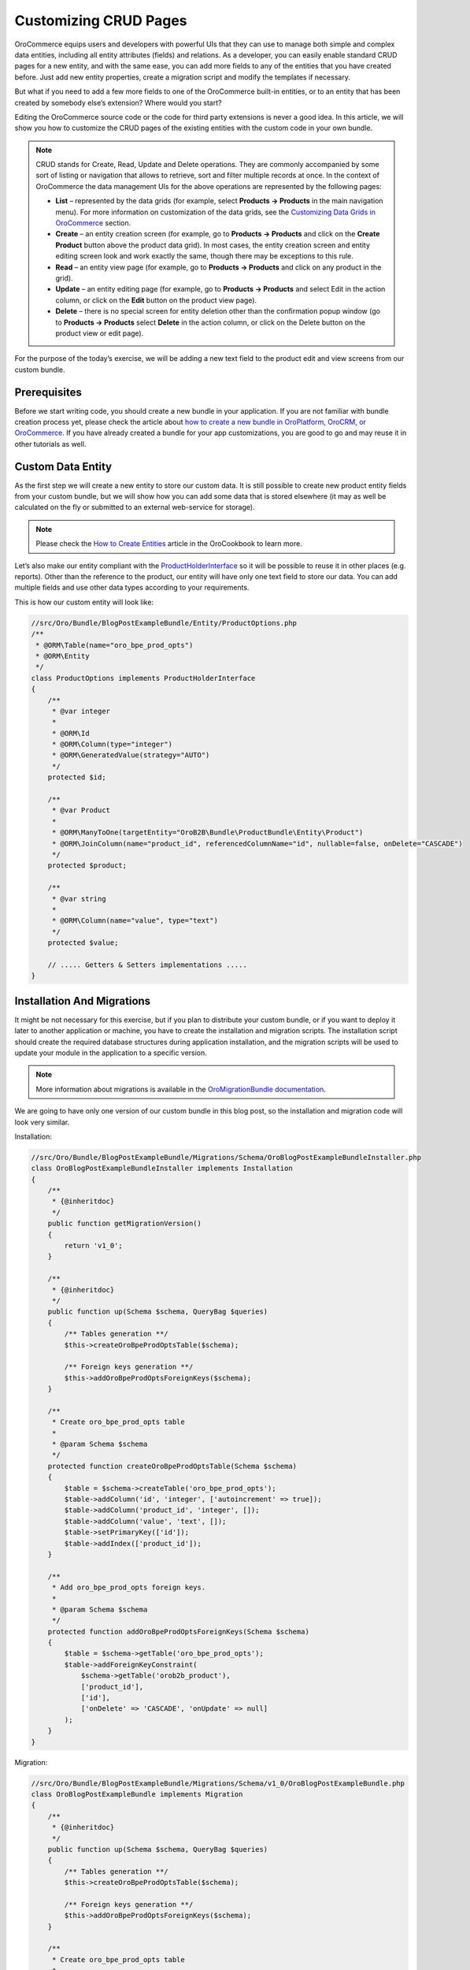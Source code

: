 Customizing CRUD Pages
======================

.. https://www.orocommerce.com/blog/customizing-crud-orocommerce

OroCommerce equips users and developers with powerful UIs that they can use to manage both simple and complex data entities, including all entity attributes (fields) and relations. As a developer, you can easily enable standard CRUD pages for a new entity, and with the same ease, you can add more fields to any of the entities that you have created before. Just add new entity properties, create a migration script and modify the templates if necessary.

But what if you need to add a few more fields to one of the OroCommerce built-in entities, or to an entity that has been created by somebody else’s extension? Where would you start?

Editing the OroCommerce source code or the code for third party extensions is never a good idea. In this article, we will show you how to customize the CRUD pages of the existing entities with the custom code in your own bundle.

.. note:: CRUD stands for Create, Read, Update and Delete operations. They are commonly accompanied by some sort of listing or navigation that allows to retrieve, sort and filter multiple records at once. In the context of OroCommerce the data management UIs for the above operations are represented by the following pages:

   * **List** – represented by the data grids (for example, select **Products → Products** in the main navigation menu). For more information on customization of the data grids, see the `Customizing Data Grids in OroCommerce <customizing-data-grid-in-orocommerce>`_ section.

   * **Create** – an entity creation screen (for example, go to **Products → Products** and click on the **Create Product** button above the product data grid). In most cases, the entity creation screen and entity editing screen look and work exactly the same, though there may be exceptions to this rule.

   * **Read** – an entity view page (for example, go to **Products → Products** and click on any product in the grid).

   * **Update** – an entity editing page (for example, go to **Products → Products** and select Edit in the action column, or click on the **Edit** button on the product view page).

   * **Delete** – there is no special screen for entity deletion other than the confirmation popup window (go to **Products → Products** select **Delete** in the action column, or click on the Delete button on the product view or edit page).

For the purpose of the today’s exercise, we will be adding a new text field to the product edit and view screens from our custom bundle.

Prerequisites
-------------

Before we start writing code, you should create a new bundle in your application. If you are not familiar with bundle creation process yet, please check the article about `how to create a new bundle in OroPlatform, OroCRM, or OroCommerce <how-to-create-new-bundle>`_. If you have already created a bundle for your app customizations, you are good to go and may reuse it in other tutorials as well.

Custom Data Entity
------------------

As the first step we will create a new entity to store our custom data. It is still possible to create new product entity fields from your custom bundle, but we will show how you can add some data that is stored elsewhere (it may as well be calculated on the fly or submitted to an external web-service for storage).

.. note:: Please check the `How to Create Entities <entities/creating-entities>`_ article in the OroCookbook to learn more.

Let’s also make our entity compliant with the `ProductHolderInterface <https://github.com/orocommerce/orocommerce/blob/071c81dfb0ed3c5240edba0122a7ce5d647ecbcf/src/OroB2B/Bundle/ProductBundle/Model/ProductHolderInterface.php>`_ so it will be possible to reuse it in other places (e.g. reports). Other than the reference to the product, our entity will have only one text field to store our data. You can add multiple fields and use other data types according to your requirements.

This is how our custom entity will look like:

.. code-block:: php

    //src/Oro/Bundle/BlogPostExampleBundle/Entity/ProductOptions.php
    /**
     * @ORM\Table(name="oro_bpe_prod_opts")
     * @ORM\Entity
     */
    class ProductOptions implements ProductHolderInterface
    {
        /**
         * @var integer
         *
         * @ORM\Id
         * @ORM\Column(type="integer")
         * @ORM\GeneratedValue(strategy="AUTO")
         */
        protected $id;
        
        /**
         * @var Product
         *
         * @ORM\ManyToOne(targetEntity="OroB2B\Bundle\ProductBundle\Entity\Product")
         * @ORM\JoinColumn(name="product_id", referencedColumnName="id", nullable=false, onDelete="CASCADE")
         */
        protected $product;

        /**
         * @var string
         *
         * @ORM\Column(name="value", type="text")
         */
        protected $value;

        // ..... Getters & Setters implementations .....
    }

Installation And Migrations
---------------------------

It might be not necessary for this exercise, but if you plan to distribute your custom bundle, or if you want to deploy it later to another application or machine, you have to create the installation and migration scripts. The installation script should create the required database structures during application installation, and the migration scripts will be used to update your module in the application to a specific version.

.. note:: More information about migrations is available in the `OroMigrationBundle documentation <https://github.com/laboro/platform/blob/master/src/Oro/Bundle/MigrationBundle/README.md>`_.

We are going to have only one version of our custom bundle in this blog post, so the installation and migration code will look very similar.

Installation:

.. code-block:: php

    //src/Oro/Bundle/BlogPostExampleBundle/Migrations/Schema/OroBlogPostExampleBundleInstaller.php
    class OroBlogPostExampleBundleInstaller implements Installation
    {
        /**
         * {@inheritdoc}
         */
        public function getMigrationVersion()
        {
            return 'v1_0';
        }

        /**
         * {@inheritdoc}
         */
        public function up(Schema $schema, QueryBag $queries)
        {
            /** Tables generation **/
            $this->createOroBpeProdOptsTable($schema);

            /** Foreign keys generation **/
            $this->addOroBpeProdOptsForeignKeys($schema);
        }

        /**
         * Create oro_bpe_prod_opts table
         *
         * @param Schema $schema
         */
        protected function createOroBpeProdOptsTable(Schema $schema)
        {
            $table = $schema->createTable('oro_bpe_prod_opts');
            $table->addColumn('id', 'integer', ['autoincrement' => true]);
            $table->addColumn('product_id', 'integer', []);
            $table->addColumn('value', 'text', []);
            $table->setPrimaryKey(['id']);
            $table->addIndex(['product_id']);
        }

        /**
         * Add oro_bpe_prod_opts foreign keys.
         *
         * @param Schema $schema
         */
        protected function addOroBpeProdOptsForeignKeys(Schema $schema)
        {
            $table = $schema->getTable('oro_bpe_prod_opts');
            $table->addForeignKeyConstraint(
                $schema->getTable('orob2b_product'),
                ['product_id'],
                ['id'],
                ['onDelete' => 'CASCADE', 'onUpdate' => null]
            );
        }
    }

Migration:

.. code-block:: php

    //src/Oro/Bundle/BlogPostExampleBundle/Migrations/Schema/v1_0/OroBlogPostExampleBundle.php
    class OroBlogPostExampleBundle implements Migration
    {
        /**
         * {@inheritdoc}
         */
        public function up(Schema $schema, QueryBag $queries)
        {
            /** Tables generation **/
            $this->createOroBpeProdOptsTable($schema);

            /** Foreign keys generation **/
            $this->addOroBpeProdOptsForeignKeys($schema);
        }

        /**
         * Create oro_bpe_prod_opts table
         *
         * @param Schema $schema
         */
        protected function createOroBpeProdOptsTable(Schema $schema)
        {
            $table = $schema->createTable('oro_bpe_prod_opts');
            $table->addColumn('id', 'integer', ['autoincrement' => true]);
            $table->addColumn('product_id', 'integer', []);
            $table->addColumn('value', 'text', []);
            $table->setPrimaryKey(['id']);
            $table->addIndex(['product_id']);
        }

        /**
         * Add oro_bpe_prod_opts foreign keys.
         *
         * @param Schema $schema
         */
        protected function addOroBpeProdOptsForeignKeys(Schema $schema)
        {
            $table = $schema->getTable('oro_bpe_prod_opts');
            $table->addForeignKeyConstraint(
                $schema->getTable('orob2b_product'),
                ['product_id'],
                ['id'],
                ['onDelete' => 'CASCADE', 'onUpdate' => null]
            );
        }
    }

Form Types
----------

In order to customize the new product field, we need to implement a corresponding form type that will be used in the main form on the product create and edit pages:

.. code-block:: php

    //src/Oro/Bundle/BlogPostExampleBundle/Form/Type/ProductOptionsType.php
    class ProductOptionsType extends AbstractType
    {
        const NAME = 'oro_blogpostexample_product_options';

        /** @var string */
        protected $dataClass;

        /**
         * @param string $dataClass
         */
        public function setDataClass($dataClass)
        {
            $this->dataClass = $dataClass;
        }

        /**
         * {@inheritdoc}
         */
        public function buildForm(FormBuilderInterface $builder, array $options)
        {
            $builder->add('value');
        }

        /**
         * {@inheritdoc}
         */
        public function configureOptions(OptionsResolver $resolver)
        {
            $resolver->setDefaults(
                [
                    'data_class' => $this->dataClass
                ]
            );
        }

        /**
         * {@inheritdoc}
         */
        public function getName()
        {
            return self::NAME;
        }
    }

The setDataClass method is used here to provide more flexibility while allowing for the re-use of this form type. Using it like this is optional.

Once you have your new form type, it should be registered in the service container to be recognizable by the Symfony’s form factory:

.. code-block:: none

    #src/Oro/Bundle/BlogPostExampleBundle/Resources/config/form_types.yml
    services:
        oro_blogpostexample.form.type.product_options:
            class: Oro\Bundle\BlogPostExampleBundle\Form\Type\ProductOptionsType
            calls:
                - [setDataClass, ['%oro_blogpostexample.entity.product_options.class%']]
            tags:
                - { name: form.type, alias: oro_blogpostexample_product_options }

Form Type Extension
-------------------

Any integrations between different form types within OroCommerce can use form type extension to tie in the form types together. In our case, we need to list the following form events:

 * **FormEvents::POST_SET_DATA** – it will be used to assign values to the form from our custom entity object;
 * **FormEvents::POST_SUBMIT** – it will be used to convert, validate and persist our custom values.

.. code-block:: php

    //src/Oro/Bundle/BlogPostExampleBundle/Form/Extension/ProductFormExtension.php
    class ProductFormExtension extends AbstractTypeExtension
    {
        const FORM_ELEMENT_NAME = 'oro_blogpostexample_product_options';

        /** @var ManagerRegistry */
        protected $registry;

        /**
         * @param ManagerRegistry $registry
         */
        public function __construct(ManagerRegistry $registry)
        {
            $this->registry = $registry;
        }

        /**
         * {@inheritdoc}
         */
        public function getExtendedType()
        {
            return ProductType::NAME;
        }

        /**
         * {@inheritdoc}
         */
        public function buildForm(FormBuilderInterface $builder, array $options)
        {
            //Appending Parent form with our custom form
            $builder->add(
                self::FORM_ELEMENT_NAME,
                ProductOptionsType::NAME,
                [
                    'label' => 'oro.blogpostexample.product_options.entity_label',
                    'required' => false,
                    'mapped' => false,
                ]
            );

            //Subscribing to events
            $builder->addEventListener(FormEvents::POST_SET_DATA, [$this, 'onPostSetData']);
            $builder->addEventListener(FormEvents::POST_SUBMIT, [$this, 'onPostSubmit'], 10);
        }

        /**
         * @param FormEvent $event
         */
        public function onPostSetData(FormEvent $event)
        {
            /** @var Product|null $product */
            $product = $event->getData();
            if (!$product || !$product->getId()) {
                return;
            }

            $options = $this->getProductOptionsRepository()
                ->findOneBy(['product' => $product]);

            $event->getForm()->get(self::FORM_ELEMENT_NAME)->setData($options);
        }

        /**
         * @param FormEvent $event
         */
        public function onPostSubmit(FormEvent $event)
        {
            /** @var Product|null $product */
            $product = $event->getData();
            if (!$product) {
                return;
            }

            /** @var ProductOptionsType $form */
            $form = $event->getForm();

            /** @var ProductOptions $options */
            $options = $form->get(self::FORM_ELEMENT_NAME)->getData();
            $options->setProduct($product);

            if (!$form->isValid()) {
                return;
            }

            $this->getProductOptionsObjectManager()->persist($options);
        }

        /**
         * @return ObjectManager|null
         */
        protected function getProductOptionsObjectManager()
        {
            return $this->registry->getManagerForClass(ProductOptions::class);
        }

        /**
         * @return ObjectRepository
         */
        protected function getProductOptionsRepository()
        {
            return $this->getProductOptionsObjectManager()
                ->getRepository(ProductOptions::class);
        }
    }

Our new form type extension should also be registered in the service container:

.. code-block:: none

    #src/Oro/Bundle/BlogPostExampleBundle/Resources/config/form_types.yml
    services:
        # ..... Form Definition .....

        oro_blogpostexample.form.extension.product_type:
            class: 'Oro\Bundle\BlogPostExampleBundle\Form\Extension\ProductFormExtension'
            public: true
            arguments:
                - "@doctrine"
            tags:
                - { name: form.type_extension, alias: oro_product }

UI Data Targets and Listener
----------------------------

Once the entity, the form type, and the form type extension are created, we can start customizing the User Interface.

.. note:: Additional information about the UI customization is available here.

In our case, the custom data should be added to the product view page and the product edit/create pages, so we will use the following dataTargets:

* product-view will be used to display our custom data on the product view page;
* product-edit will be used to show our custom data on the product edit page;
* product-create-step-two will be used to add our custom data to the product creation page.

.. code-block:: none

    #src/Oro/Bundle/BlogPostExampleBundle/Resources/config/services.yml

    services:
        oro_blogpostexample.event_listener.form_view.product:
            class: 'Oro\Bundle\BlogPostExampleBundle\EventListener\ProductFormListener'
            arguments:
                - '@translator'
                - '@oro_entity.doctrine_helper'
                - '@oro_blogpostexample.product_options.provider'
                - '@request_stack'
            tags:
                - { name: kernel.event_listener, event: oro_ui.scroll_data.before.product-view, method: onProductView }
                - { name: kernel.event_listener, event: oro_ui.scroll_data.before.product-edit, method: onProductEdit }
                - { name: kernel.event_listener, event: oro_ui.scroll_data.before.product-create-step-two, method: onProductEdit }

The event listener may be implemented as follows:

.. code-block:: php

    //src/Oro/Bundle/BlogPostExampleBundle/EventListener/ProductFormListener.php

    class ProductFormListener
    {
        /** @var TranslatorInterface */
        protected $translator;

        /** @var DoctrineHelper */
        protected $doctrineHelper;

        /** @var ProductOptionsProvider */
        protected $productOptionsProvider;

        /** @var RequestStack */
        protected $requestStack;

        /**
         * @param TranslatorInterface $translator
         * @param DoctrineHelper $doctrineHelper
         * @param ProductOptionsProvider $productOptionsProvider
         * @param RequestStack $requestStack
         */
        public function __construct(
            TranslatorInterface $translator,
            DoctrineHelper $doctrineHelper,
            ProductOptionsProvider $productOptionsProvider,
            RequestStack $requestStack
        ) {
            $this->translator = $translator;
            $this->doctrineHelper = $doctrineHelper;
            $this->productOptionsProvider = $productOptionsProvider;
            $this->requestStack = $requestStack;
        }

        /**
         * @param BeforeListRenderEvent $event
         */
        public function onProductView(BeforeListRenderEvent $event)
        {
            $request = $this->requestStack->getCurrentRequest();
            if (!$request) {
                return;
            }

            // Retrieving current Product Id from request
            $productId = (int)$request->get('id');
            if (!$productId) {
                return;
            }

            /** @var Product $product */
            $product = $this->doctrineHelper->getEntityReference(Product::class, $productId);
            if (!$product) {
                return;
            }

            $productOptions = $this->productOptionsProvider->getOptionsByProduct($product);

            if (null === $productOptions) {
                return;
            }

            $template = $event->getEnvironment()->render(
                'OroB2BBlogPostExampleBundle:Product:product_options_view.html.twig',
                [
                    'entity' => $product,
                    'productOptions' => $productOptions
                ]
            );
            $this->addBlock($event->getScrollData(), $template, 'oro.blogpostexample.product.section.product_options');
        }

        /**
         * @param BeforeListRenderEvent $event
         */
        public function onProductEdit(BeforeListRenderEvent $event)
        {
            $template = $event->getEnvironment()->render(
                'OroB2BBlogPostExampleBundle:Product:product_options_update.html.twig',
                ['form' => $event->getFormView()]
            );
            $this->addBlock($event->getScrollData(), $template, 'oro.blogpostexample.product.section.product_options');
        }
        /**
         * @param ScrollData $scrollData
         * @param string $html
         * @param string $label
         * @param int $priority
         */
        protected function addBlock(ScrollData $scrollData, $html, $label, $priority = 100)
        {
            $blockLabel = $this->translator->trans($label);
            $blockId    = $scrollData->addBlock($blockLabel, $priority);
            $subBlockId = $scrollData->addSubBlock($blockId);
            $scrollData->addSubBlockData($blockId, $subBlockId, $html);
        }
    }

Templates

And finally, we can define the templates – one for the form:

.. code-block:: php

    {# //src/Oro/Bundle/BlogPostExampleBundle/Resources/views/Product/product_options_update.html.twig #}

    {{ form_widget(form.oro_blogpostexample_product_options) }}
    {{ form_errors(form.oro_blogpostexample_product_options) }}

and one for the view:

.. code-block:: php

    //src/Oro/Bundle/BlogPostExampleBundle/Resources/views/Product/product_options_view.html.twig

    {% import 'OroUIBundle::macros.html.twig' as UI %}

    {{ UI.renderHtmlProperty('oro.blogpostexample.product_options.label'| trans, productOptions.value) }}

As a result, the following blocks will be shown on the product edit and create pages:

.. image:: img\crud_result_edit.png

In view mode, the block looks as follows:

.. image:: img\crud_result_view.png

A fully working example, organized into a custom bundle is available `here <https://www.orocommerce.com/downloads/orob2bblogpostexamplebundle?wpdmdl=1732>`_ (Download 13.47 KB).

In order to add this bundle to your application:

* Please extract the content of the zip archive into a source code directory that is recognized by your composer autoload settings;
* Clear the application cache with the following command:
  
  `php app/console clear:cache`

  and run the migrations with the following command:

  `app oro:migration:load --force --bundles=OroBlogPostExampleBundle`